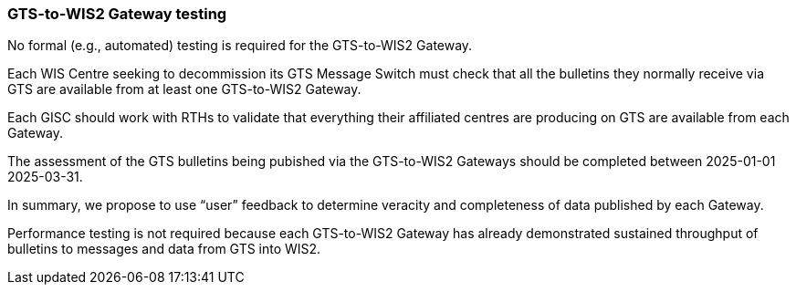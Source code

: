 [[gts-to-wis2-gateway-testing]]

=== GTS-to-WIS2 Gateway testing

No formal (e.g., automated) testing is required for the GTS-to-WIS2 Gateway.

Each WIS Centre seeking to decommission its GTS Message Switch must check that all the bulletins they normally receive via GTS are available from at least one GTS-to-WIS2 Gateway.

Each GISC should work with RTHs to validate that everything their affiliated centres are producing on GTS are available from each Gateway. 

[sidebar]
The assessment of the GTS bulletins being pubished via the GTS-to-WIS2 Gateways should be completed between 2025-01-01 2025-03-31.

In summary, we propose to use “user” feedback to determine veracity and completeness of data published by each Gateway. 

Performance testing is not required because each GTS-to-WIS2 Gateway has already demonstrated sustained throughput of bulletins to messages and data from GTS into WIS2.
